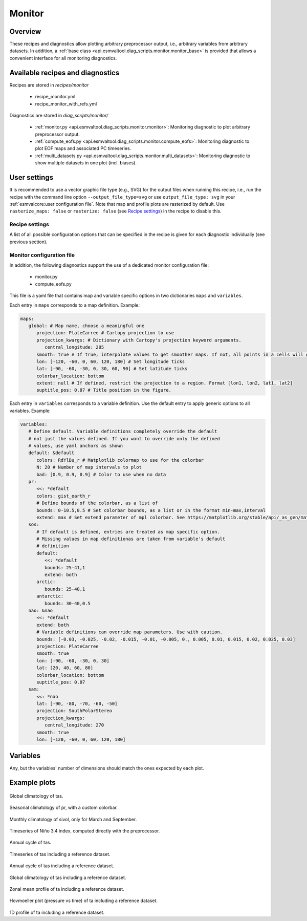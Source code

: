 .. _recipe_monitor:

Monitor
=======

Overview
--------

These recipes and diagnostics allow plotting arbitrary preprocessor output,
i.e., arbitrary variables from arbitrary datasets.
In addition, a :ref:`base class
<api.esmvaltool.diag_scripts.monitor.monitor_base>` is provided that allows a
convenient interface for all monitoring diagnostics.


Available recipes and diagnostics
---------------------------------

Recipes are stored in `recipes/monitor`

   * recipe_monitor.yml
   * recipe_monitor_with_refs.yml

Diagnostics are stored in `diag_scripts/monitor/`

   * :ref:`monitor.py <api.esmvaltool.diag_scripts.monitor.monitor>`:
     Monitoring diagnostic to plot arbitrary preprocessor output.
   * :ref:`compute_eofs.py <api.esmvaltool.diag_scripts.monitor.compute_eofs>`:
     Monitoring diagnostic to plot EOF maps and associated PC timeseries.
   * :ref:`multi_datasets.py
     <api.esmvaltool.diag_scripts.monitor.multi_datasets>`:
     Monitoring diagnostic to show multiple datasets in one plot (incl.
     biases).


User settings
-------------

It is recommended to use a vector graphic file type (e.g., SVG) for the output
files when running this recipe, i.e., run the recipe with the command line
option ``--output_file_type=svg`` or use ``output_file_type: svg`` in your
:ref:`esmvalcore:user configuration file`.
Note that map and profile plots are rasterized by default.
Use ``rasterize_maps: false`` or ``rasterize: false`` (see `Recipe settings`_)
in the recipe to disable this.

Recipe settings
~~~~~~~~~~~~~~~

A list of all possible configuration options that can be specified in the
recipe is given for each diagnostic individually (see previous section).

.. _monitor_config_file:

Monitor configuration file
~~~~~~~~~~~~~~~~~~~~~~~~~~

In addition, the following diagnostics support the use of a dedicated monitor
configuration file:

   * monitor.py
   * compute_eofs.py

This file is a yaml file that contains map and variable specific options in two
dictionaries ``maps`` and ``variables``.

Each entry in ``maps`` corresponds to a map definition.
Example:

.. code-block:: yaml

   maps:
      global: # Map name, choose a meaningful one
         projection: PlateCarree # Cartopy projection to use
         projection_kwargs: # Dictionary with Cartopy's projection keyword arguments.
            central_longitude: 285
         smooth: true # If true, interpolate values to get smoother maps. If not, all points in a cells will get the exact same color
         lon: [-120, -60, 0, 60, 120, 180] # Set longitude ticks
         lat: [-90, -60, -30, 0, 30, 60, 90] # Set latitude ticks
         colorbar_location: bottom
         extent: null # If defined, restrict the projection to a region. Format [lon1, lon2, lat1, lat2]
         suptitle_pos: 0.87 # Title position in the figure.

Each entry in ``variables`` corresponds to a variable definition.
Use the default entry to apply generic options to all variables.
Example:

.. code-block:: yaml

   variables:
      # Define default. Variable definitions completely override the default
      # not just the values defined. If you want to override only the defined
      # values, use yaml anchors as shown
      default: &default
         colors: RdYlBu_r # Matplotlib colormap to use for the colorbar
         N: 20 # Number of map intervals to plot
         bad: [0.9, 0.9, 0.9] # Color to use when no data
      pr:
         <<: *default
         colors: gist_earth_r
         # Define bounds of the colorbar, as a list of
         bounds: 0-10.5,0.5 # Set colorbar bounds, as a list or in the format min-max,interval
         extend: max # Set extend parameter of mpl colorbar. See https://matplotlib.org/stable/api/_as_gen/matplotlib.pyplot.colorbar.html
      sos:
         # If default is defined, entries are treated as map specific option.
         # Missing values in map definitionas are taken from variable's default
         # definition
         default:
            <<: *default
            bounds: 25-41,1
            extend: both
         arctic:
            bounds: 25-40,1
         antarctic:
            bounds: 30-40,0.5
      nao: &nao
         <<: *default
         extend: both
         # Variable definitions can override map parameters. Use with caution.
         bounds: [-0.03, -0.025, -0.02, -0.015, -0.01, -0.005, 0., 0.005, 0.01, 0.015, 0.02, 0.025, 0.03]
         projection: PlateCarree
         smooth: true
         lon: [-90, -60, -30, 0, 30]
         lat: [20, 40, 60, 80]
         colorbar_location: bottom
         suptitle_pos: 0.87
      sam:
         <<: *nao
         lat: [-90, -80, -70, -60, -50]
         projection: SouthPolarStereo
         projection_kwargs:
            central_longitude: 270
         smooth: true
         lon: [-120, -60, 0, 60, 120, 180]

Variables
---------

Any, but the variables' number of dimensions should match the ones expected by each plot.

Example plots
-------------

.. _fig_climglobal:
.. figure::  /recipes/figures/monitor/clim.png
   :align:   center
   :width:   14cm

Global climatology of tas.

.. _fig_seasonclimglobal:
.. figure::  /recipes/figures/monitor/seasonclim.png
   :align:   center
   :width:   14cm

Seasonal climatology of pr, with a custom colorbar.

.. _fig_monthlyclimglobal:
.. figure::  /recipes/figures/monitor/monclim.png
   :align:   center
   :width:   14cm

Monthly climatology of sivol, only for March and September.

.. _fig_timeseries:
.. figure::  /recipes/figures/monitor/timeseries.png
   :align:   center
   :width:   14cm

Timeseries of Niño 3.4 index, computed directly with the preprocessor.

.. _fig_annual_cycle:
.. figure::  /recipes/figures/monitor/annualcycle.png
   :align:   center
   :width:   14cm

Annual cycle of tas.

.. _fig_timeseries_with_ref:
.. figure::  /recipes/figures/monitor/timeseries_with_ref.png
   :align:   center
   :width:   14cm

Timeseries of tas including a reference dataset.

.. _fig_annual_cycle_with_ref:
.. figure::  /recipes/figures/monitor/annualcycle_with_ref.png
   :align:   center
   :width:   14cm

Annual cycle of tas including a reference dataset.

.. _fig_map_with_ref:
.. figure::  /recipes/figures/monitor/map_with_ref.png
   :align:   center
   :width:   14cm

Global climatology of tas including a reference dataset.

.. _fig_zonal_mean_profile_with_ref:
.. figure::  /recipes/figures/monitor/zonalmean_profile_with_ref.png
   :align:   center
   :width:   14cm

Zonal mean profile of ta including a reference dataset.

.. _fig_1d_profile_with_ref:
.. figure::  /recipes/figures/monitor/1d_profile_with_ref.png
   :align:   center
   :width:   14cm

Hovmoeller plot (pressure vs time) of ta including a reference dataset.

.. _fig_hovmoeller_z_vs_time_with_ref:
.. figure::  /recipes/figures/monitor/hovmoeller_z_vs_time_with_ref.png
   :align:   center
   :width:   14cm

1D profile of ta including a reference dataset.
